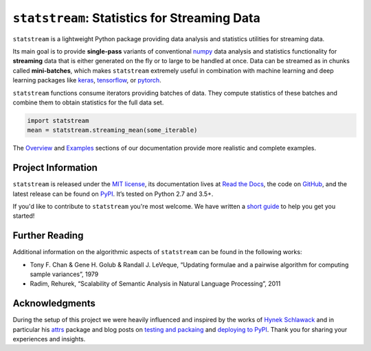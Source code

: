 =============================================
``statstream``: Statistics for Streaming Data
=============================================

.. add project badges here
.. image:: https://readthedocs.org/projects/statstream/badge/?version=latest
    :target: https://statstream.readthedocs.io/en/latest/?badge=latest
    :alt: Documentation Status

.. image:: https://github.com/jmaces/statstream/actions/workflows/pr-check.yml/badge.svg?branch=master
    :target: https://github.com/jmaces/statstream/actions/workflows/pr-check.yml?branch=master
    :alt: CI Status

.. image:: https://codecov.io/gh/jmaces/statstream/branch/master/graph/badge.svg
  :target: https://codecov.io/gh/jmaces/statstream
  :alt: Code Coverage

.. image:: https://img.shields.io/badge/code%20style-black-000000.svg
    :target: https://github.com/psf/black
    :alt: Code Style: Black


.. teaser-start

``statstream`` is a lightweight Python package providing data analysis and statistics utilities for streaming data.

Its main goal is to provide **single-pass** variants of conventional `numpy <https://numpy.org/>`_
data analysis and statistics functionality for **streaming** data that is
either generated on the fly or to large to be handled at once. Data can be
streamed as in chunks called **mini-batches**, which makes ``statstream``
extremely useful in combination with machine learning and deep learning
packages like `keras <https://keras.io/>`_, `tensorflow <https://www.tensorflow.org/>`_, or `pytorch <https://pytorch.org/>`_.

.. teaser-end


.. example

``statstream`` functions consume iterators providing batches of data.
They compute statistics of these batches and combine them to obtain statistics
for the full data set.

.. code-block:: python

   import statstream
   mean = statstream.streaming_mean(some_iterable)

The `Overview <https://statstream.readthedocs.io/en/latest/overview.html>`_ and
`Examples <https://statstream.readthedocs.io/en/latest/examples.html>`_ sections
of our documentation provide more realistic and complete examples.

.. project-info-start

Project Information
===================

``statstream`` is released under the `MIT license <https://github.com/jmaces/statstream/blob/master/LICENSE>`_,
its documentation lives at `Read the Docs <https://statstream.readthedocs.io/en/latest/>`_,
the code on `GitHub <https://github.com/jmaces/statstream>`_,
and the latest release can be found on `PyPI <https://pypi.org/project/statstream/>`_.
It’s tested on Python 2.7 and 3.5+.

If you'd like to contribute to ``statstream`` you're most welcome.
We have written a `short guide <https://github.com/jmaces/statstream/blob/master/.github/CONTRIBUTING.rst>`_ to help you get you started!

.. project-info-end


.. literature-start

Further Reading
===============

Additional information on the algorithmic aspects of ``statstream`` can be found
in the following works:

- Tony F. Chan & Gene H. Golub & Randall J. LeVeque,
  “Updating formulae and a pairwise algorithm for computing sample variances”,
  1979
- Radim, Rehurek,
  “Scalability of Semantic Analysis in Natural Language Processing”,
  2011

.. literature-end


Acknowledgments
===============

During the setup of this project we were heavily influenced and inspired by
the works of `Hynek Schlawack <https://hynek.me/>`_ and in particular his
`attrs <https://www.attrs.org/en/stable/>`_ package and blog posts on
`testing and packaing <https://hynek.me/articles/testing-packaging/>`_
and `deploying to PyPI <https://hynek.me/articles/sharing-your-labor-of-love-pypi-quick-and-dirty/>`_.
Thank you for sharing your experiences and insights.
